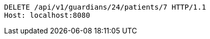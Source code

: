 [source,http,options="nowrap"]
----
DELETE /api/v1/guardians/24/patients/7 HTTP/1.1
Host: localhost:8080

----